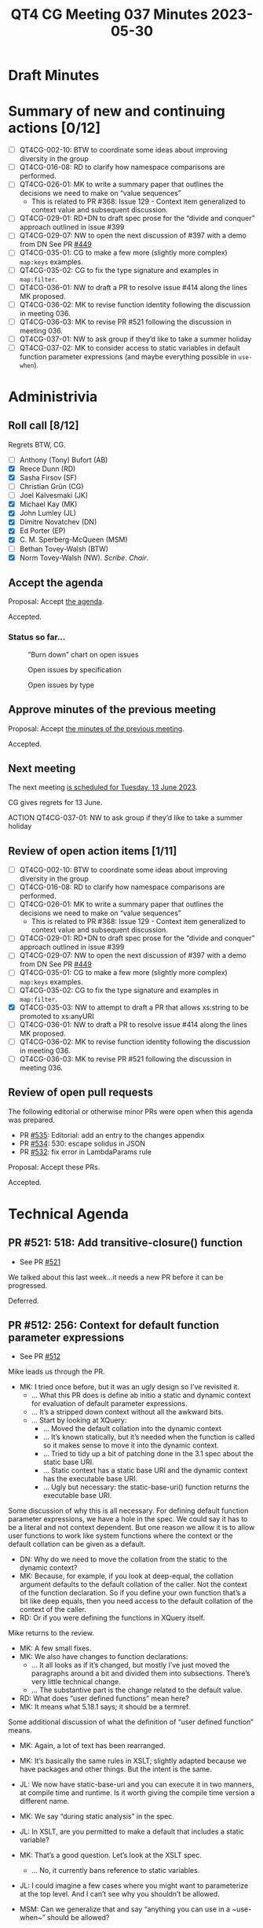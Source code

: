 :PROPERTIES:
:ID:       35068A91-40FA-4287-9ADA-7EFFD73B0A90
:END:
#+title: QT4 CG Meeting 037 Minutes 2023-05-30
#+author: Norm Tovey-Walsh
#+filetags: :qt4cg:
#+options: html-style:nil h:6
#+html_head: <link rel="stylesheet" type="text/css" href="/meeting/css/htmlize.css"/>
#+html_head: <link rel="stylesheet" type="text/css" href="../../../css/style.css"/>
#+html_head: <link rel="shortcut icon" href="/img/QT4-64.png" />
#+html_head: <link rel="apple-touch-icon" sizes="64x64" href="/img/QT4-64.png" type="image/png" />
#+html_head: <link rel="apple-touch-icon" sizes="76x76" href="/img/QT4-76.png" type="image/png" />
#+html_head: <link rel="apple-touch-icon" sizes="120x120" href="/img/QT4-120.png" type="image/png" />
#+html_head: <link rel="apple-touch-icon" sizes="152x152" href="/img/QT4-152.png" type="image/png" />
#+options: author:nil email:nil creator:nil timestamp:nil
#+startup: showall

* Draft Minutes
:PROPERTIES:
:unnumbered: t
:CUSTOM_ID: minutes
:END:

* Summary of new and continuing actions [0/12]
:PROPERTIES:
:unnumbered: t
:CUSTOM_ID: new-actions
:END:

+ [ ] QT4CG-002-10: BTW to coordinate some ideas about improving diversity in the group
+ [ ] QT4CG-016-08: RD to clarify how namespace comparisons are performed.
+ [ ] QT4CG-026-01: MK to write a summary paper that outlines the decisions we need to make on “value sequences”
  + This is related to PR #368: Issue 129 - Context item generalized to context value and
    subsequent discussion.
+ [ ] QT4CG-029-01: RD+DN to draft spec prose for the “divide and conquer” approach outlined in issue #399
+ [ ] QT4CG-029-07: NW to open the next discussion of #397 with a demo from DN
  See PR [[https://qt4cg.org/dashboard/#pr-449][#449]]
+ [ ] QT4CG-035-01: CG to make a few more (slightly more complex) ~map:keys~ examples.
+ [ ] QT4CG-035-02: CG to fix the type signature and examples in ~map:filter~.
+ [ ] QT4CG-036-01: NW to draft a PR to resolve issue #414 along the lines MK proposed.
+ [ ] QT4CG-036-02: MK to revise function identity following the discussion in meeting 036.
+ [ ] QT4CG-036-03: MK to revise PR #521 following the discussion in meeting 036.
+ [ ] QT4CG-037-01: NW to ask group if they’d like to take a summer holiday
+ [ ] QT4CG-037-02: MK to consider access to static variables in default function parameter expressions (and maybe everything possible in ~use-when~).

* Administrivia
:PROPERTIES:
:CUSTOM_ID: administrivia
:END:

** Roll call [8/12]
:PROPERTIES:
:CUSTOM_ID: roll-call
:END:

Regrets BTW, CG.

+ [ ] Anthony (Tony) Bufort (AB)
+ [X] Reece Dunn (RD)
+ [X] Sasha Firsov (SF)
+ [ ] Christian Grün (CG)
+ [ ] Joel Kalvesmaki (JK)
+ [X] Michael Kay (MK)
+ [X] John Lumley (JL)
+ [X] Dimitre Novatchev (DN)
+ [X] Ed Porter (EP)
+ [X] C. M. Sperberg-McQueen (MSM)
+ [ ] Bethan Tovey-Walsh (BTW)
+ [X] Norm Tovey-Walsh (NW). /Scribe/. /Chair/.

** Accept the agenda
:PROPERTIES:
:CUSTOM_ID: agenda
:END:

Proposal: Accept [[../../agenda/2023/06-06.html][the agenda]].

Accepted.

*** Status so far…
:PROPERTIES:
:CUSTOM_ID: so-far
:END:

#+CAPTION: “Burn down” chart on open issues
#+NAME:   fig:open-issues
[[./issues-open-2023-06-06.png]]

#+CAPTION: Open issues by specification
#+NAME:   fig:open-issues-by-spec
[[./issues-by-spec-2023-06-06.png]]

#+CAPTION: Open issues by type
#+NAME:   fig:open-issues-by-type
[[./issues-by-type-2023-06-06.png]]

** Approve minutes of the previous meeting
:PROPERTIES:
:CUSTOM_ID: approve-minutes
:END:

Proposal: Accept [[../../minutes/2023/05-30.html][the minutes of the previous meeting]].

Accepted.

** Next meeting
:PROPERTIES:
:CUSTOM_ID: next-meeting
:END:

The next meeting [[../../agenda/2023/06-13.html][is scheduled for Tuesday, 13 June 2023]].

CG gives regrets for 13 June.

ACTION QT4CG-037-01: NW to ask group if they’d like to take a summer holiday

** Review of open action items [1/11]
:PROPERTIES:
:CUSTOM_ID: open-actions
:END:

+ [ ] QT4CG-002-10: BTW to coordinate some ideas about improving diversity in the group
+ [ ] QT4CG-016-08: RD to clarify how namespace comparisons are performed.
+ [ ] QT4CG-026-01: MK to write a summary paper that outlines the decisions we need to make on “value sequences”
  + This is related to PR #368: Issue 129 - Context item generalized to context value and
    subsequent discussion.
+ [ ] QT4CG-029-01: RD+DN to draft spec prose for the “divide and conquer” approach outlined in issue #399
+ [ ] QT4CG-029-07: NW to open the next discussion of #397 with a demo from DN
  See PR [[https://qt4cg.org/dashboard/#pr-449][#449]]
+ [ ] QT4CG-035-01: CG to make a few more (slightly more complex) ~map:keys~ examples.
+ [ ] QT4CG-035-02: CG to fix the type signature and examples in ~map:filter~.
+ [X] QT4CG-035-03: NW to attempt to draft a PR that allows xs:string to be promoted to xs:anyURI
+ [ ] QT4CG-036-01: NW to draft a PR to resolve issue #414 along the lines MK proposed.
+ [ ] QT4CG-036-02: MK to revise function identity following the discussion in meeting 036.
+ [ ] QT4CG-036-03: MK to revise PR #521 following the discussion in meeting 036.

** Review of open pull requests
:PROPERTIES:
:CUSTOM_ID: open-pull-requests
:END:

The following editorial or otherwise minor PRs were open when this
agenda was prepared.

+ PR [[https://qt4cg.org/dashboard/#pr-535][#535]]: Editorial: add an entry to the changes appendix
+ PR [[https://qt4cg.org/dashboard/#pr-534][#534]]: 530: escape solidus in JSON
+ PR [[https://qt4cg.org/dashboard/#pr-532][#532]]: fix error in LambdaParams rule

Proposal: Accept these PRs.

Accepted.

* Technical Agenda
:PROPERTIES:
:CUSTOM_ID: technical-agenda
:END:

** PR #521: 518: Add transitive-closure() function
:PROPERTIES:
:CUSTOM_ID: pr-521
:END:

+ See PR [[https://qt4cg.org/dashboard/#pr-521][#521]]

We talked about this last week…it needs a new PR before it can be progressed.

Deferred.

** PR #512: 256: Context for default function parameter expressions
:PROPERTIES:
:CUSTOM_ID: pr-512
:END:

+ See PR [[https://qt4cg.org/dashboard/#pr-512][#512]]

Mike leads us through the PR.

+ MK: I tried once before, but it was an ugly design so I’ve revisited it.
  + … What this PR does is define ab initio a static and dynamic
    context for evaluation of default parameter expressions.
  + … It’s a stripped down context without all the awkward bits.
  + … Start by looking at XQuery:
    + … Moved the default collation into the dynamic context
    + … It’s known statically, but it’s needed when the function is
      called so it makes sense to move it into the dynamic context.
    + … Tried to tidy up a bit of patching done in the 3.1 spec about
      the static base URI.
    + … Static context has a static base URI and the dynamic context
      has the executable base URI.
    + … Ugly but necessary: the static-base-uri() function returns the
      executable base URI.

Some discussion of why this is all necessary. For defining default
function parameter expressions, we have a hole in the spec. We could
say it has to be a literal and not context dependent. But one reason
we allow it is to allow user functions to work like system functions
where the context or the default collation can be given as a default.

+ DN: Why do we need to move the collation from the static to the
  dynamic context?
+ MK: Because, for example, if you look at deep-equal, the collation
  argument defaults to the default collation of the caller. Not the
  context of the function declaration. So if you define your own
  function that’s a bit like deep equals, then you need access to the
  default collation of the context of the caller.
+ RD: Or if you were defining the functions in XQuery itself.

Mike returns to the review.

+ MK: A few small fixes.
+ MK: We also have changes to function declarations:
  + … It all looks as if it’s changed, but mostly I’ve just moved the
    paragraphs around a bit and divided them into subsections. There’s
    very little technical change.
  + … The substantive part is the change related to the default value.
+ RD: What does “user defined functions” mean here?
+ MK: It means what 5.18.1 says; it should be a termref.

Some additional discussion of what the definition of “user defined
function” means.

+ MK: Again, a lot of text has been rearranged.
+ MK: It’s basically the same rules in XSLT; slightly adapted because
  we have packages and other things. But the intent is the same.

+ JL: We now have static-base-uri and you can execute it in two
  manners, at compile time and runtime. Is it worth giving the compile
  time version a different name.
+ MK: We say “during static analysis” in the spec.
+ JL: In XSLT, are you permitted to make a default that includes a
  static variable?
+ MK: That’s a good question. Let’s look at the XSLT spec.
  + … No, it currently bans reference to static variables.
+ JL: I could imagine a few cases where you might want to parameterize
  at the top level. And I can’t see why you shouldn’t be allowed.

+ MSM: Can we generalize that and say “anything you can use in a
  ~use-when~” should be allowed?
+ MK: I’d have to check in detail.

+ MSM: Right, but as a consumer I will say that every difference will
  be painful at some point.
  + … If I can do it in a ~use-when~, I’ll be surprised if I can’t do it
    when defining a default.

ACTION QT4CG-037-02: MK to consider access to static variables in default function parameter expressions (and maybe everything possible in ~use-when~).

+ MSM: I think that description of the reason we have to move the
  default collation to the dynamic context is essentially that when we
  think about separate compilation, this more like wanting dynamic
  scoping than static scoping.
+ MK: I think the high level is that you want to pick up the collation
  of the caller of the function rather than the declaration. The
  caller is dynamic.
+ MSM: I’m finding it difficult to get my head around the logic that
  says that fn:static-base-uri should return the executable base URI.
  That seems like asking for trouble.
+ MK: Yes. That’s because static-base-uri is a function that you
  evaluate dynamically.
+ MSM: Why?
+ MK: A typical use case is if you have a lookup document that lives
  alongside the stylesheet and you want to access relative to the
  stylesheet, you use resolve-uri against the static-base-uri. So they
  think it’s giving something next door to the stylesheet. But that
  will be where it’s deployed at runtime.
+ MSM: I find the whole slippery problem of base URIs sometimes
  misleading.
+ MK: The documentation is all written to try to abstract away from
  the specific details of the execution environment. That makes it
  very hard to work out what it really means in terms of a concrete
  implementation.
+ MSM: I wonder if what we need to do is rename the existing static
  base URI rather than the new one.
+ MK: Maybe a new function and say the old one is deprecated.
+ MSM: Yes, the long term cost of having a function name that doesn’t
  correspond to the property it returns is a cost we’ll pay forever.
+ DN: I was under the impression that we said nothing could prevent
  users from defining functions in the default namespace.
+ MK: I believe both XSLT and XQuery make our namespaces reserved so
  you can’t put functions in them.
+ DN: Okay. I think that build-time and deploy-time would be better
  names for the static URI functions.
+ DN: Imagine that the dynamic context has no value for the default
  collation, shouldn’t it then be taken from the static context?
  That’s why I thought it should be present in the static context
  also.
+ MK: It would be awfully nice if there was a really clean distinction.
  + … The current situation in both XQuery and XSLT is that you can
    work out statically for any expression what default collation it’s
    going to use.
  + … But that’s not necessarily true of ever host language that
    someone might use. On can imagine facilities that would allow you
    to set the default collation at runtime.
  + … In a sense that’s what we’re doing by allowing you to pick up
    the default collation of the caller.
+ DN: I understand that it’s useful to have the default collation in
  the dynamic context, but why remove it from the static context?
+ MK: Because there’s no static operation that makes use of it. Unlike
  static-base-uri, which is used by xsl:import or xsl:include.

Some discussion of how these terms are defined and used and how the
compile time and runtime environments are related.

+ DN: Althoug we have this default collation known statically, it is
  always first moved to the dynamic context before evaluation.
+ MK: Obviously there can be optimizations that take advantage of the
  fact that you know it in advance, but they’re only optimizations.
+ JL: But in XSLT, can’t the compiler use the static default
  collation? For example, deep equal.
+ MK: The comparison of whether the two things are equal is done at
  runtime.
+ JL: What about if they’re static?
+ MK: Static expressions have their own *dynamic* context.
+ DN: Maybe we need a better explanation of static base URIs and
  default collations.
+ MK: The challenge isn’t writing the text, it’s putting it somewhere
  that people will find it.

Proposal: accept this PR.

Accepted.

** PR #529: 528: revision of json(), and renaming to xdm-to-json()
:PROPERTIES:
:CUSTOM_ID: pr-529
:END:

+ See PR [[https://qt4cg.org/dashboard/#pr-529][#529]]

+ MK: I’ve spent a great deal of time over the last week, specifying a
  function called ~xdm-to-json()~ to allow an XDM value to be
  converted to JSON. It’s a significant challenge because the aim is
  to do as good a job on simple cases without making a complete mess
  out of complicated cases.
  + … To achieve a simple result, you sometimes need a complicated
    specification.
  + … I believe I’ve delivered a specification, an implementation, and
    a test suite with 150 tests in it.
  + … You might find it useful to look at the tests first.
  + … What I’d really like is for a couple of people to look at it in
    detail and see what works.
+ DN: I believe that this is really important work. Is this function
  implementing a 1:1 mapping or not?
+ MK: No, it doesn’t attempt to be lossless or reversible.

Some discussion of the draft of ~fn:json~ that was in an earlier
draft. That’s been largely replaced.

** PR #368: 129: Context item generalized to context value
:PROPERTIES:
:CUSTOM_ID: pr-368
:END:

+ See PR [[https://qt4cg.org/dashboard/#pr-368][#368]]

This PR needs to be revised before discussion.

** PR #533 Spec for CSV parsing with fn:parse-csv()
:PROPERTIES:
:CUSTOM_ID: pr-533
:END:

+ See PR [[https://qt4cg.org/dashboard/#pr-533][#533]]

Plan to invite Matt for this discussion.

* Any other business?
:PROPERTIES:
:CUSTOM_ID: any-other-business
:END:

None heard.

* Adjourned
:PROPERTIES:
:CUSTOM_ID: adjourned
:END:
